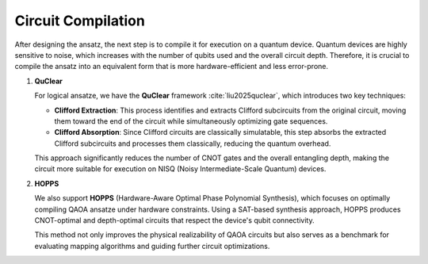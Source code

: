 Circuit Compilation
===================

After designing the ansatz, the next step is to compile it for execution on a quantum device.  
Quantum devices are highly sensitive to noise, which increases with the number of qubits used and the overall circuit depth.  
Therefore, it is crucial to compile the ansatz into an equivalent form that is more hardware-efficient and less error-prone.

1. **QuClear**

   For logical ansatze, we have the **QuClear** framework :cite:`liu2025quclear`, which introduces two key techniques:

   - **Clifford Extraction**: This process identifies and extracts Clifford subcircuits from the original circuit, moving them toward the end of the circuit while simultaneously optimizing gate sequences.
   - **Clifford Absorption**: Since Clifford circuits are classically simulatable, this step absorbs the extracted Clifford subcircuits and processes them classically, reducing the quantum overhead.

   This approach significantly reduces the number of CNOT gates and the overall entangling depth, making the circuit more suitable for execution on NISQ (Noisy Intermediate-Scale Quantum) devices.

2. **HOPPS**

   We also support **HOPPS** (Hardware-Aware Optimal Phase Polynomial Synthesis), which focuses on optimally compiling QAOA ansatze under hardware constraints.  
   Using a SAT-based synthesis approach, HOPPS produces CNOT-optimal and depth-optimal circuits that respect the device's qubit connectivity.

   This method not only improves the physical realizability of QAOA circuits but also serves as a benchmark for evaluating mapping algorithms and guiding further circuit optimizations.

